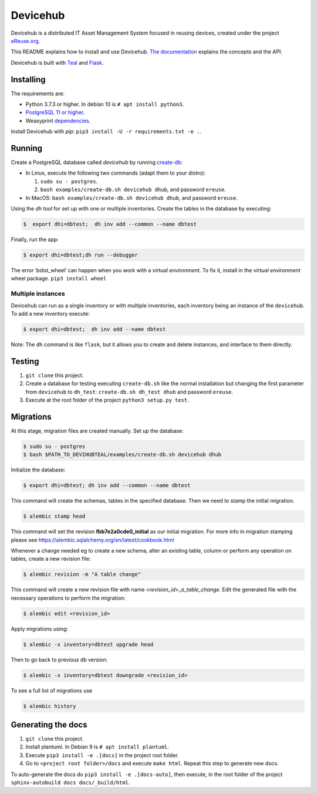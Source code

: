 Devicehub
#########
Devicehub is a distributed IT Asset Management System focused in reusing
devices, created under the project
`eReuse.org <https://www.ereuse.org>`__.

This README explains how to install and use Devicehub.
`The documentation <http://devicehub.ereuse.org>`_ explains the concepts
and the API.

Devicehub is built with `Teal <https://github.com/ereuse/teal>`__ and
`Flask <http://flask.pocoo.org>`__.

Installing
**********
The requirements are:

-  Python 3.7.3 or higher. In debian 10 is ``# apt install python3``.
-  `PostgreSQL 11 or higher <https://www.postgresql.org/download/>`__.
-  Weasyprint
   `dependencies <http://weasyprint.readthedocs.io/en/stable/install.html>`__.

Install Devicehub with *pip*:
``pip3 install -U -r requirements.txt -e .``.

Running
*******
Create a PostgreSQL database called *devicehub* by running
`create-db <examples/create-db.sh>`__:

-  In Linux, execute the following two commands (adapt them to your distro):

   1. ``sudo su - postgres``.
   2. ``bash examples/create-db.sh devicehub dhub``, and password
      ``ereuse``.

-  In MacOS: ``bash examples/create-db.sh devicehub dhub``, and password
   ``ereuse``.

Using the `dh` tool for set up with one or multiple inventories.
Create the tables in the database by executing:

.. code:: bash

   $  export dhi=dbtest;  dh inv add --common --name dbtest

Finally, run the app:

.. code:: bash

   $ export dhi=dbtest;dh run --debugger

The error ‘bdist_wheel’ can happen when you work with a *virtual environment*.
To fix it, install in the *virtual environment* wheel
package. ``pip3 install wheel``

Multiple instances
------------------
Devicehub can run as a single inventory or with multiple inventories,
each inventory being an instance of the ``devicehub``. To add a new inventory 
execute:

.. code:: bash

   $ export dhi=dbtest;  dh inv add --name dbtest

Note: The ``dh`` command is like ``flask``, but
it allows you to create and delete instances, and interface to them
directly.


Testing
*******
1. ``git clone`` this project.
2. Create a database for testing executing ``create-db.sh`` like the
   normal installation but changing the first parameter from
   ``devicehub`` to ``dh_test``: ``create-db.sh dh_test dhub`` and
   password ``ereuse``.
3. Execute at the root folder of the project ``python3 setup.py test``.


Migrations
**********
At this stage, migration files are created manually.
Set up the database:

.. code:: bash

   $ sudo su - postgres
   $ bash $PATH_TO_DEVIHUBTEAL/examples/create-db.sh devicehub dhub

Initialize the database:

.. code:: bash

   $ export dhi=dbtest; dh inv add --common --name dbtest

This command will create the schemas, tables in the specified database.
Then we need to stamp the initial migration.

.. code:: bash

   $ alembic stamp head


This command will set the revision **fbb7e2a0cde0_initial**  as our initial migration.
For more info in migration stamping please see https://alembic.sqlalchemy.org/en/latest/cookbook.html


Whenever a change needed eg to create a new schema, alter an existing table, column or perform any
operation on tables, create a new revision file:

.. code:: bash

   $ alembic revision -m "A table change"

This command will create a new revision file with name `<revision_id>_a_table_change`.
Edit the generated file with the necessary operations to perform the migration:

.. code:: bash

   $ alembic edit <revision_id>

Apply migrations using:

.. code:: bash

   $ alembic -x inventory=dbtest upgrade head

Then to go back to previous db version:

.. code:: bash

   $ alembic -x inventory=dbtest downgrade <revision_id>

To see a full list of migrations use

.. code:: bash

   $ alembic history


Generating the docs
*******************

1. ``git clone`` this project.
2. Install plantuml. In Debian 9 is ``# apt install plantuml``.
3. Execute ``pip3 install -e .[docs]`` in the project root folder.
4. Go to ``<project root folder>/docs`` and execute ``make html``.
   Repeat this step to generate new docs.

To auto-generate the docs do ``pip3 install -e .[docs-auto]``, then
execute, in the root folder of the project
``sphinx-autobuild docs docs/_build/html``.
